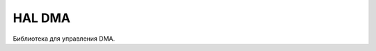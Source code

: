 HAL DMA
==========

Библиотека для управления DMA.


.. doxygenfile:: mik32_hal_dma.h
   :project: doxy_file

